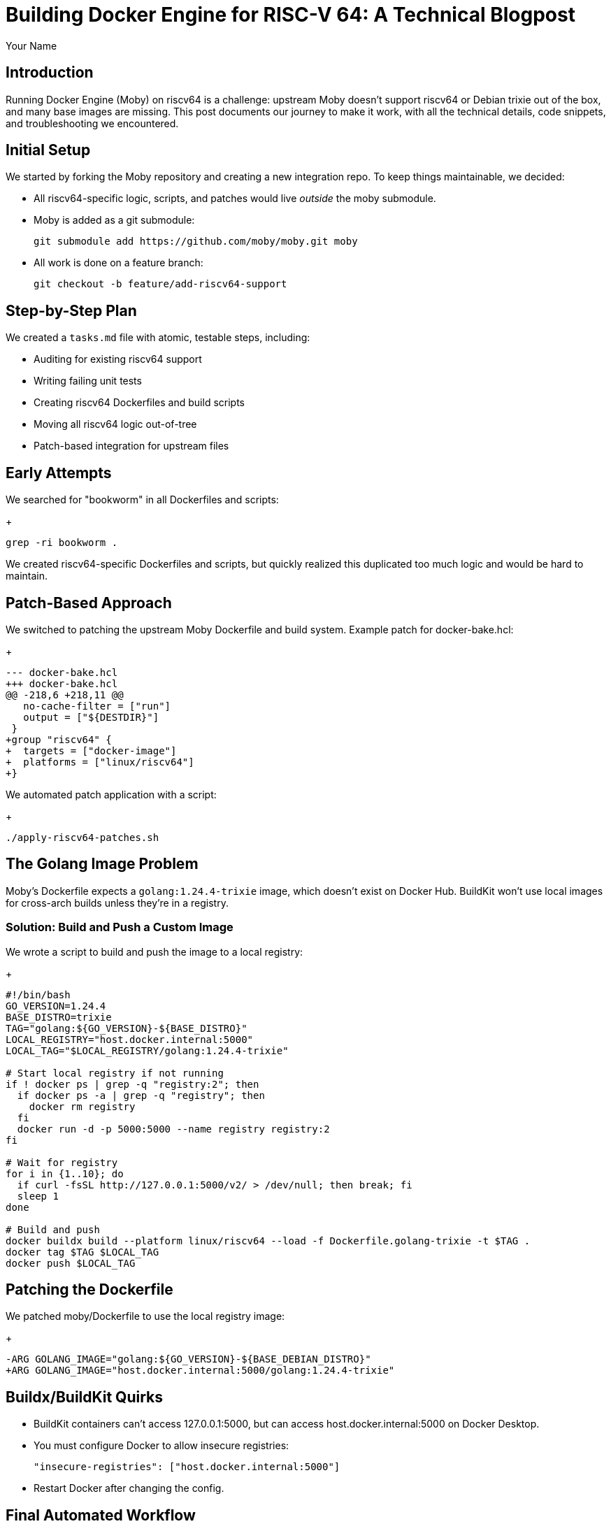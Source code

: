 = Building Docker Engine for RISC-V 64: A Technical Blogpost
:author: Your Name
:date: 2025-07-04

== Introduction

Running Docker Engine (Moby) on riscv64 is a challenge: upstream Moby doesn't support riscv64 or Debian trixie out of the box, and many base images are missing. This post documents our journey to make it work, with all the technical details, code snippets, and troubleshooting we encountered.

== Initial Setup

We started by forking the Moby repository and creating a new integration repo. To keep things maintainable, we decided:

* All riscv64-specific logic, scripts, and patches would live _outside_ the moby submodule.
* Moby is added as a git submodule:
+
[source,bash]
----
git submodule add https://github.com/moby/moby.git moby
----

* All work is done on a feature branch:
+
[source,bash]
----
git checkout -b feature/add-riscv64-support
----

== Step-by-Step Plan

We created a `tasks.md` file with atomic, testable steps, including:

* Auditing for existing riscv64 support
* Writing failing unit tests
* Creating riscv64 Dockerfiles and build scripts
* Moving all riscv64 logic out-of-tree
* Patch-based integration for upstream files

== Early Attempts

We searched for "bookworm" in all Dockerfiles and scripts:
+
[source,bash]
----
grep -ri bookworm .
----

We created riscv64-specific Dockerfiles and scripts, but quickly realized this duplicated too much logic and would be hard to maintain.

== Patch-Based Approach

We switched to patching the upstream Moby Dockerfile and build system. Example patch for docker-bake.hcl:
+
[source,patch]
----
--- docker-bake.hcl
+++ docker-bake.hcl
@@ -218,6 +218,11 @@
   no-cache-filter = ["run"]
   output = ["${DESTDIR}"]
 }
+group "riscv64" {
+  targets = ["docker-image"]
+  platforms = ["linux/riscv64"]
+}
----

We automated patch application with a script:
+
[source,bash]
----
./apply-riscv64-patches.sh
----

== The Golang Image Problem

Moby's Dockerfile expects a `golang:1.24.4-trixie` image, which doesn't exist on Docker Hub. BuildKit won't use local images for cross-arch builds unless they're in a registry.

=== Solution: Build and Push a Custom Image

We wrote a script to build and push the image to a local registry:
+
[source,bash]
----
#!/bin/bash
GO_VERSION=1.24.4
BASE_DISTRO=trixie
TAG="golang:${GO_VERSION}-${BASE_DISTRO}"
LOCAL_REGISTRY="host.docker.internal:5000"
LOCAL_TAG="$LOCAL_REGISTRY/golang:1.24.4-trixie"

# Start local registry if not running
if ! docker ps | grep -q "registry:2"; then
  if docker ps -a | grep -q "registry"; then
    docker rm registry
  fi
  docker run -d -p 5000:5000 --name registry registry:2
fi

# Wait for registry
for i in {1..10}; do
  if curl -fsSL http://127.0.0.1:5000/v2/ > /dev/null; then break; fi
  sleep 1
done

# Build and push
docker buildx build --platform linux/riscv64 --load -f Dockerfile.golang-trixie -t $TAG .
docker tag $TAG $LOCAL_TAG
docker push $LOCAL_TAG
----

== Patching the Dockerfile

We patched moby/Dockerfile to use the local registry image:
+
[source,patch]
----
-ARG GOLANG_IMAGE="golang:${GO_VERSION}-${BASE_DEBIAN_DISTRO}"
+ARG GOLANG_IMAGE="host.docker.internal:5000/golang:1.24.4-trixie"
----

== Buildx/BuildKit Quirks

* BuildKit containers can't access 127.0.0.1:5000, but can access host.docker.internal:5000 on Docker Desktop.
* You must configure Docker to allow insecure registries:
+
[source,json]
----
"insecure-registries": ["host.docker.internal:5000"]
----
* Restart Docker after changing the config.

== Final Automated Workflow

* `build-local-golang-trixie.sh` builds and pushes the custom image to the local registry.
* `apply-riscv64-patches.sh` applies all necessary patches to the moby submodule.
* `build-docker-riscv64.sh` runs the full riscv64 build using trixie as the base.

== Troubleshooting

=== Patch Failures

* "unexpected end of file in patch": Add a trailing newline to the patch file.
* "malformed patch": Ensure the context matches the target file exactly (line endings, whitespace).

=== Registry Issues

* "connection refused": The registry container may not be running, or BuildKit can't access it.
* Use `host.docker.internal:5000` instead of `localhost:5000` for cross-container access.

=== BuildKit Ignores Local Images

* BuildKit only pulls from registries for cross-arch builds.
* Always push your custom image to a registry and reference it by registry address.

=== QEMU Emulation

* If you see errors about unsupported architecture, ensure QEMU is enabled:
+
[source,bash]
----
docker run --rm --privileged multiarch/qemu-user-static --reset -p yes
----

== Lessons Learned

* Out-of-tree patching is maintainable, but patch context and line endings must match exactly.
* BuildKit’s image resolution logic is registry-first for cross-arch builds.
* Local registry and host.docker.internal are essential for local development with custom base images.
* Automating every step (patching, image build, registry setup) is key for reproducibility.

== Next Steps

* Upstream the riscv64 and trixie support if possible.
* Explore CI/CD integration for riscv64 builds.
* Document and share scripts for the community.

== References

* https://github.com/moby/moby
* https://github.com/docker-library/golang
* https://docs.docker.com/build/building/multi-platform/
* https://docs.docker.com/engine/reference/commandline/buildx_build/

---

Let me know if you want to add more code snippets, screenshots, or specific troubleshooting stories!
